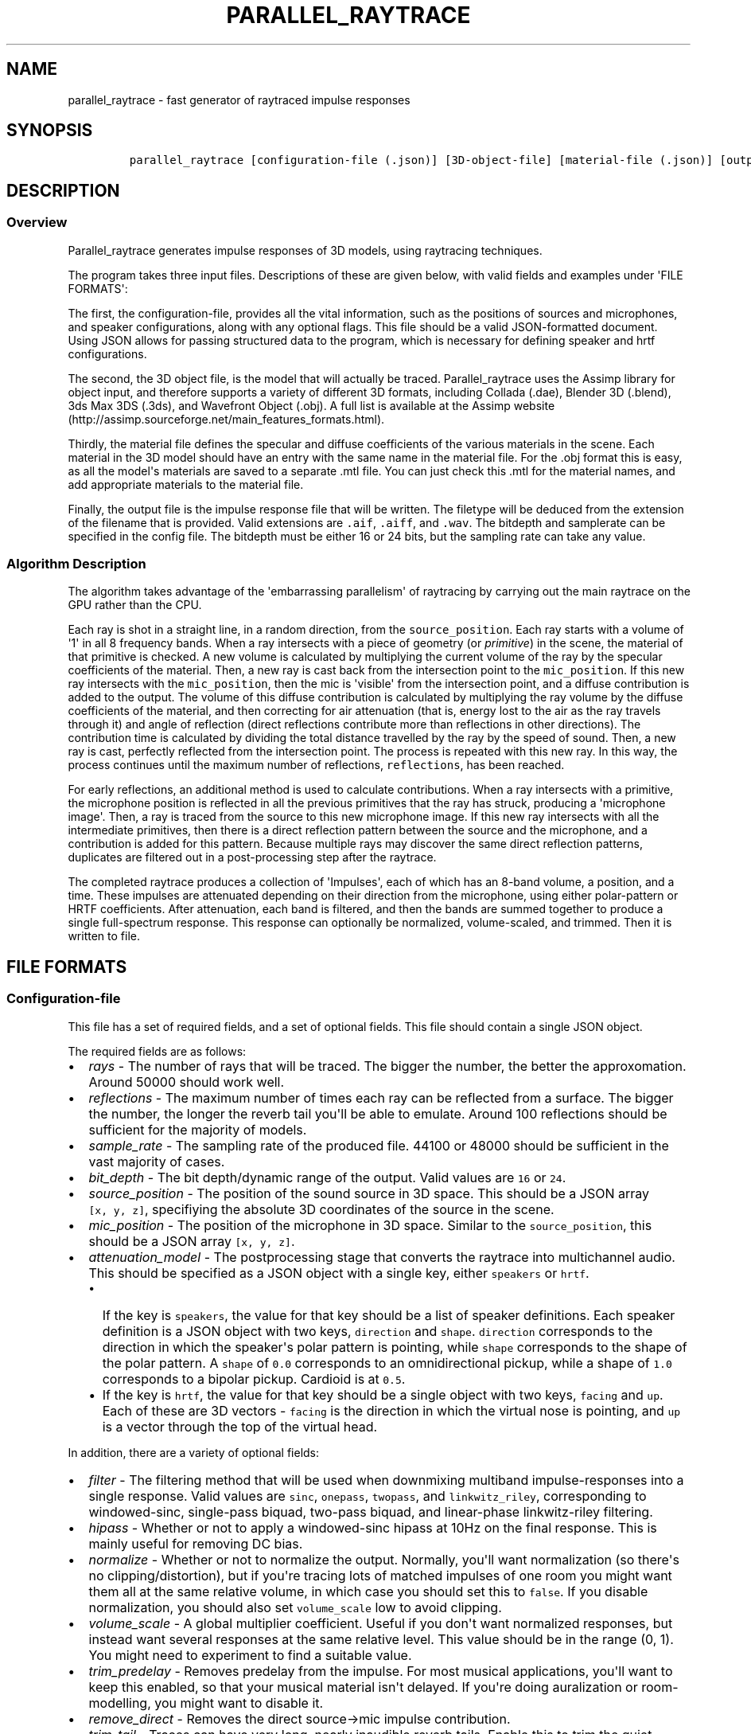 .TH "PARALLEL_RAYTRACE" "1" "March 9, 2015" "Rayverb User Manual" ""
.SH NAME
.PP
parallel_raytrace \- fast generator of raytraced impulse responses
.SH SYNOPSIS
.IP
.nf
\f[C]
parallel_raytrace\ [configuration\-file\ (.json)]\ [3D\-object\-file]\ [material\-file\ (.json)]\ [output\-file\ (.aiff)]
\f[]
.fi
.SH DESCRIPTION
.SS Overview
.PP
Parallel_raytrace generates impulse responses of 3D models, using
raytracing techniques.
.PP
The program takes three input files.
Descriptions of these are given below, with valid fields and examples
under \[aq]FILE FORMATS\[aq]:
.PP
The first, the configuration\-file, provides all the vital information,
such as the positions of sources and microphones, and speaker
configurations, along with any optional flags.
This file should be a valid JSON\-formatted document.
Using JSON allows for passing structured data to the program, which is
necessary for defining speaker and hrtf configurations.
.PP
The second, the 3D object file, is the model that will actually be
traced.
Parallel_raytrace uses the Assimp library for object input, and
therefore supports a variety of different 3D formats, including Collada
(.dae), Blender 3D (.blend), 3ds Max 3DS (.3ds), and Wavefront Object
(.obj).
A full list is available at the Assimp
website (http://assimp.sourceforge.net/main_features_formats.html).
.PP
Thirdly, the material file defines the specular and diffuse coefficients
of the various materials in the scene.
Each material in the 3D model should have an entry with the same name in
the material file.
For the .obj format this is easy, as all the model\[aq]s materials are
saved to a separate .mtl file.
You can just check this .mtl for the material names, and add appropriate
materials to the material file.
.PP
Finally, the output file is the impulse response file that will be
written.
The filetype will be deduced from the extension of the filename that is
provided.
Valid extensions are \f[C]\&.aif\f[], \f[C]\&.aiff\f[], and
\f[C]\&.wav\f[].
The bitdepth and samplerate can be specified in the config file.
The bitdepth must be either 16 or 24 bits, but the sampling rate can
take any value.
.SS Algorithm Description
.PP
The algorithm takes advantage of the \[aq]embarrassing parallelism\[aq]
of raytracing by carrying out the main raytrace on the GPU rather than
the CPU.
.PP
Each ray is shot in a straight line, in a random direction, from the
\f[C]source_position\f[].
Each ray starts with a volume of \[aq]1\[aq] in all 8 frequency bands.
When a ray intersects with a piece of geometry (or \f[I]primitive\f[])
in the scene, the material of that primitive is checked.
A new volume is calculated by multiplying the current volume of the ray
by the specular coefficients of the material.
Then, a new ray is cast back from the intersection point to the
\f[C]mic_position\f[].
If this new ray intersects with the \f[C]mic_position\f[], then the mic
is \[aq]visible\[aq] from the intersection point, and a diffuse
contribution is added to the output.
The volume of this diffuse contribution is calculated by multiplying the
ray volume by the diffuse coefficients of the material, and then
correcting for air attenuation (that is, energy lost to the air as the
ray travels through it) and angle of reflection (direct reflections
contribute more than reflections in other directions).
The contribution time is calculated by dividing the total distance
travelled by the ray by the speed of sound.
Then, a new ray is cast, perfectly reflected from the intersection
point.
The process is repeated with this new ray.
In this way, the process continues until the maximum number of
reflections, \f[C]reflections\f[], has been reached.
.PP
For early reflections, an additional method is used to calculate
contributions.
When a ray intersects with a primitive, the microphone position is
reflected in all the previous primitives that the ray has struck,
producing a \[aq]microphone image\[aq].
Then, a ray is traced from the source to this new microphone image.
If this new ray intersects with all the intermediate primitives, then
there is a direct reflection pattern between the source and the
microphone, and a contribution is added for this pattern.
Because multiple rays may discover the same direct reflection patterns,
duplicates are filtered out in a post\-processing step after the
raytrace.
.PP
The completed raytrace produces a collection of \[aq]Impulses\[aq], each
of which has an 8\-band volume, a position, and a time.
These impulses are attenuated depending on their direction from the
microphone, using either polar\-pattern or HRTF coefficients.
After attenuation, each band is filtered, and then the bands are summed
together to produce a single full\-spectrum response.
This response can optionally be normalized, volume\-scaled, and trimmed.
Then it is written to file.
.SH FILE FORMATS
.SS Configuration\-file
.PP
This file has a set of required fields, and a set of optional fields.
This file should contain a single JSON object.
.PP
The required fields are as follows:
.IP \[bu] 2
\f[I]rays\f[] \- The number of rays that will be traced.
The bigger the number, the better the approxomation.
Around 50000 should work well.
.IP \[bu] 2
\f[I]reflections\f[] \- The maximum number of times each ray can be
reflected from a surface.
The bigger the number, the longer the reverb tail you\[aq]ll be able to
emulate.
Around 100 reflections should be sufficient for the majority of models.
.IP \[bu] 2
\f[I]sample_rate\f[] \- The sampling rate of the produced file.
44100 or 48000 should be sufficient in the vast majority of cases.
.IP \[bu] 2
\f[I]bit_depth\f[] \- The bit depth/dynamic range of the output.
Valid values are \f[C]16\f[] or \f[C]24\f[].
.IP \[bu] 2
\f[I]source_position\f[] \- The position of the sound source in 3D
space.
This should be a JSON array \f[C][x,\ y,\ z]\f[], specifiying the
absolute 3D coordinates of the source in the scene.
.IP \[bu] 2
\f[I]mic_position\f[] \- The position of the microphone in 3D space.
Similar to the \f[C]source_position\f[], this should be a JSON array
\f[C][x,\ y,\ z]\f[].
.IP \[bu] 2
\f[I]attenuation_model\f[] \- The postprocessing stage that converts the
raytrace into multichannel audio.
This should be specified as a JSON object with a single key, either
\f[C]speakers\f[] or \f[C]hrtf\f[].
.RS 2
.IP \[bu] 2
If the key is \f[C]speakers\f[], the value for that key should be a list
of speaker definitions.
Each speaker definition is a JSON object with two keys,
\f[C]direction\f[] and \f[C]shape\f[].
\f[C]direction\f[] corresponds to the direction in which the
speaker\[aq]s polar pattern is pointing, while \f[C]shape\f[]
corresponds to the shape of the polar pattern.
A \f[C]shape\f[] of \f[C]0.0\f[] corresponds to an omnidirectional
pickup, while a shape of \f[C]1.0\f[] corresponds to a bipolar pickup.
Cardioid is at \f[C]0.5\f[].
.IP \[bu] 2
If the key is \f[C]hrtf\f[], the value for that key should be a single
object with two keys, \f[C]facing\f[] and \f[C]up\f[].
Each of these are 3D vectors \- \f[C]facing\f[] is the direction in
which the virtual nose is pointing, and \f[C]up\f[] is a vector through
the top of the virtual head.
.RE
.PP
In addition, there are a variety of optional fields:
.IP \[bu] 2
\f[I]filter\f[] \- The filtering method that will be used when
downmixing multiband impulse\-responses into a single response.
Valid values are \f[C]sinc\f[], \f[C]onepass\f[], \f[C]twopass\f[], and
\f[C]linkwitz_riley\f[], corresponding to windowed\-sinc, single\-pass
biquad, two\-pass biquad, and linear\-phase linkwitz\-riley filtering.
.IP \[bu] 2
\f[I]hipass\f[] \- Whether or not to apply a windowed\-sinc hipass at
10Hz on the final response.
This is mainly useful for removing DC bias.
.IP \[bu] 2
\f[I]normalize\f[] \- Whether or not to normalize the output.
Normally, you\[aq]ll want normalization (so there\[aq]s no
clipping/distortion), but if you\[aq]re tracing lots of matched impulses
of one room you might want them all at the same relative volume, in
which case you should set this to \f[C]false\f[].
If you disable normalization, you should also set \f[C]volume_scale\f[]
low to avoid clipping.
.IP \[bu] 2
\f[I]volume_scale\f[] \- A global multiplier coefficient.
Useful if you don\[aq]t want normalized responses, but instead want
several responses at the same relative level.
This value should be in the range (0, 1).
You might need to experiment to find a suitable value.
.IP \[bu] 2
\f[I]trim_predelay\f[] \- Removes predelay from the impulse.
For most musical applications, you\[aq]ll want to keep this enabled, so
that your musical material isn\[aq]t delayed.
If you\[aq]re doing auralization or room\-modelling, you might want to
disable it.
.IP \[bu] 2
\f[I]remove_direct\f[] \- Removes the direct source\->mic impulse
contribution.
.IP \[bu] 2
\f[I]trim_tail\f[] \- Traces can have very long, nearly inaudible reverb
tails.
Enable this to trim the quiet reverb tail.
.IP \[bu] 2
\f[I]output_mode\f[] \- Whether to output diffuse contributions,
image\-source contributions, or both.
You probably want both, but the other modes may be useful for
diagnostics.
Valid values are \f[C]all\f[], \f[C]image_only\f[], and
\f[C]diffuse_only\f[].
.IP \[bu] 2
\f[I]verbose\f[] \- If enabled, the program will print additional
diagnostic information, such as the model materials found, and OpenCL
build information, to stderr.
.PP
An example configuration file is shown below:
.IP
.nf
\f[C]
{
\ \ \ \ "source_position":\ [0,\ 1,\ 0],
\ \ \ \ "mic_position":\ [0,\ 1,\ 2],
\ \ \ \ "rays":\ 50000,
\ \ \ \ "reflections":\ 128,
\ \ \ \ "sample_rate":\ 44100,
\ \ \ \ "bit_depth":\ 16,
\ \ \ \ "attenuation_model":
\ \ \ \ {\ \ \ "speakers":
\ \ \ \ \ \ \ \ [\ \ \ {"direction":\ [\-1,\ 0,\ \-1],\ "shape":\ 0.5}
\ \ \ \ \ \ \ \ ,\ \ \ {"direction":\ [\ 1,\ 0,\ \-1],\ "shape":\ 0.5}
\ \ \ \ \ \ \ \ ]
\ \ \ \ },
\ \ \ \ "filter":\ "twopass",
\ \ \ \ "hipass":\ true,
\ \ \ \ "trim_predelay":\ true,
\ \ \ \ "trim_tail":\ true,
\ \ \ \ "output_mode":\ "all"
}
\f[]
.fi
.SS Material\-file
.PP
The material file should contain a single JSON object, where each field
of the object refers to a specific material definition.
A material definition is a JSON object with two fields,
\f[C]specular\f[] and \f[C]diffuse\f[], both of which are arrays of
eight floating\-point values.
The values in each array refer to coefficients in each of eight
frequency bands, from low to high, and are used to calculate ray
attenuation in each of these bands.
Each material in the 3D model should have a corresponding field with the
same name as the material in the material file.
.PP
An example material file is shown below:
.IP
.nf
\f[C]
{\ \ \ "concrete_floor":
\ \ \ \ {\ \ \ "specular":\ [0.99,\ 0.97,\ 0.95,\ 0.98,\ 0.98,\ 0.98,\ 0.98,\ 0.98]
\ \ \ \ ,\ \ \ "diffuse":\ [0.95,\ 0.9,\ 0.85,\ 0.8,\ 0.75,\ 0.7,\ 0.65,\ 0.6]
\ \ \ \ }
,\ \ \ "brickwork":
\ \ \ \ {\ \ \ "specular":\ [0.99,\ 0.98,\ 0.98,\ 0.97,\ 0.97,\ 0.96,\ 0.96,\ 0.96]
\ \ \ \ ,\ \ \ "diffuse":\ [0.95,\ 0.9,\ 0.85,\ 0.8,\ 0.75,\ 0.7,\ 0.65,\ 0.6]
\ \ \ \ }
}
\f[]
.fi
.SH AUTHORS
Reuben Thomas.
